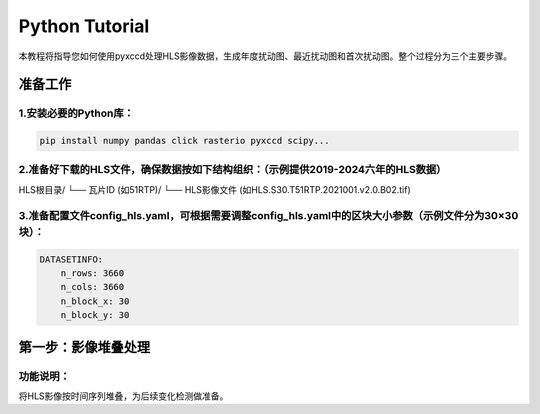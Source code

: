 =================
Python Tutorial
=================

本教程将指导您如何使用pyxccd处理HLS影像数据，生成年度扰动图、最近扰动图和首次扰动图。整个过程分为三个主要步骤。

准备工作
=================

1.安装必要的Python库：
~~~~~~~~~~~~~~~~~~~~~~~
.. code-block:: console

    pip install numpy pandas click rasterio pyxccd scipy...

2.准备好下载的HLS文件，确保数据按如下结构组织：（示例提供2019-2024六年的HLS数据）
~~~~~~~~~~~~~~~~~~~~~~~~~~~~~~~~
HLS根目录/
└── 瓦片ID (如51RTP)/
└── HLS影像文件 (如HLS.S30.T51RTP.2021001.v2.0.B02.tif)

3.准备配置文件config_hls.yaml，可根据需要调整config_hls.yaml中的区块大小参数（示例文件分为30×30块）：
~~~~~~~~~~~~~~~~~~~~~~~
.. code-block:: console

    DATASETINFO:
        n_rows: 3660
        n_cols: 3660
        n_block_x: 30
        n_block_y: 30

第一步：影像堆叠处理
=====================

功能说明：
~~~~~~~~~~~~~~~~~~~~~~~~
将HLS影像按时间序列堆叠，为后续变化检测做准备。